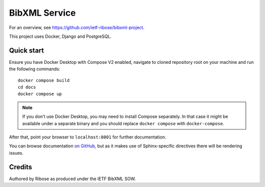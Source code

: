 ==============
BibXML Service
==============

For an overview, see https://github.com/ietf-ribose/bibxml-project.

This project uses Docker, Django and PostgreSQL.


Quick start
-----------

Ensure you have Docker Desktop with Compose V2 enabled,
navigate to cloned repository root on your machine
and run the following commands::

    docker compose build
    cd docs
    docker compose up

.. note:: If you don’t use Docker Desktop,
          you may need to install Compose separately.
          In that case it might be available under a separate binary
          and you should replace ``docker compose`` with ``docker-compose``.

After that, point your browser to ``localhost:8001`` for further documentation.

You can browse documentation `on GitHub <docs/index.rst>`_,
but as it makes use of Sphinx-specific directives there will be rendering issues.


Credits
-------

Authored by Ribose as produced under the IETF BibXML SOW.
